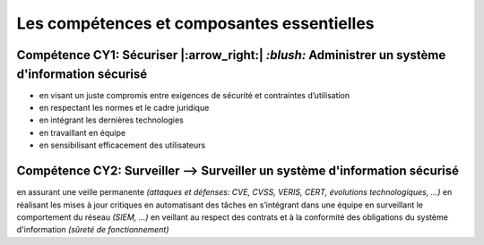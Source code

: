 
Les compétences et composantes essentielles
===========================================

.. meta::
   :description lang=fr: Les compétences et composantes essentielles de la CyberSécurité à BAC+2 / BAC+3

Compétence CY1: Sécuriser |:arrow_right:| `:blush:` **Administrer un système d'information sécurisé**
-------------------------

* en visant un juste compromis entre exigences de sécurité et contraintes d’utilisation
* en respectant les normes et le cadre juridique
* en intégrant les dernières technologies
* en travaillant en équipe
* en sensibilisant efficacement des utilisateurs


Compétence CY2: Surveiller --> **Surveiller un système d'information sécurisé**
-------------------------

en assurant une veille permanente *(attaques et défenses: CVE, CVSS, VERIS, CERT, évolutions technologiques, …)*
en réalisant les mises à jour critiques
en automatisant des tâches
en s’intégrant dans une équipe
en surveillant le comportement du réseau *(SIEM, …)*
en veillant au respect des contrats et à la conformité des obligations du système d'information *(sûreté de fonctionnement)*



